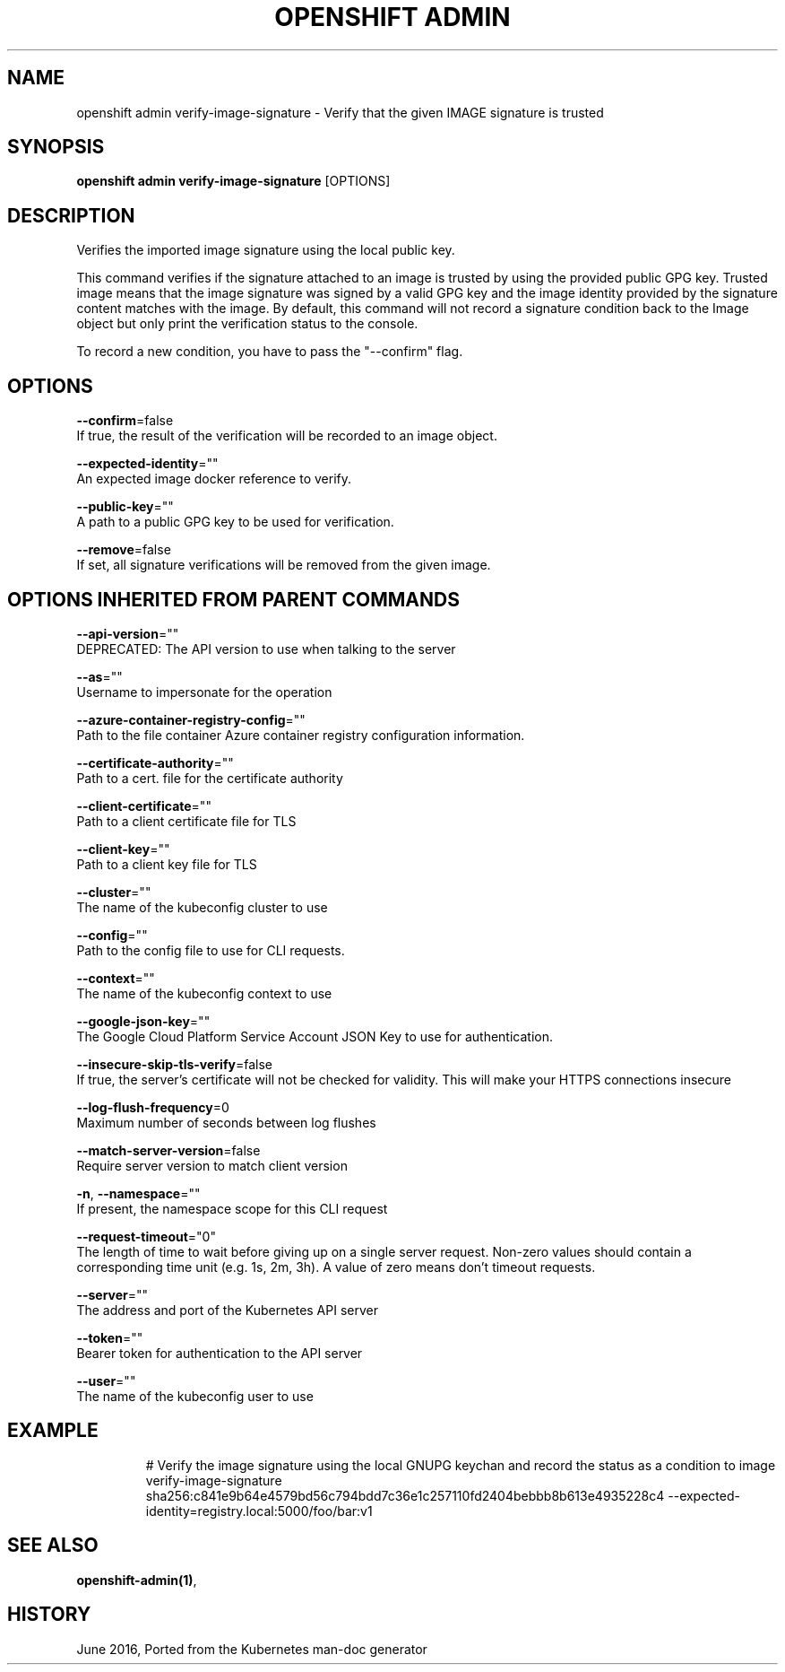 .TH "OPENSHIFT ADMIN" "1" " Openshift CLI User Manuals" "Openshift" "June 2016"  ""


.SH NAME
.PP
openshift admin verify\-image\-signature \- Verify that the given IMAGE signature is trusted


.SH SYNOPSIS
.PP
\fBopenshift admin verify\-image\-signature\fP [OPTIONS]


.SH DESCRIPTION
.PP
Verifies the imported image signature using the local public key.

.PP
This command verifies if the signature attached to an image is trusted by using the provided public GPG key. Trusted image means that the image signature was signed by a valid GPG key and the image identity provided by the signature content matches with the image. By default, this command will not record a signature condition back to the Image object but only print the verification status to the console.

.PP
To record a new condition, you have to pass the "\-\-confirm" flag.


.SH OPTIONS
.PP
\fB\-\-confirm\fP=false
    If true, the result of the verification will be recorded to an image object.

.PP
\fB\-\-expected\-identity\fP=""
    An expected image docker reference to verify.

.PP
\fB\-\-public\-key\fP=""
    A path to a public GPG key to be used for verification.

.PP
\fB\-\-remove\fP=false
    If set, all signature verifications will be removed from the given image.


.SH OPTIONS INHERITED FROM PARENT COMMANDS
.PP
\fB\-\-api\-version\fP=""
    DEPRECATED: The API version to use when talking to the server

.PP
\fB\-\-as\fP=""
    Username to impersonate for the operation

.PP
\fB\-\-azure\-container\-registry\-config\fP=""
    Path to the file container Azure container registry configuration information.

.PP
\fB\-\-certificate\-authority\fP=""
    Path to a cert. file for the certificate authority

.PP
\fB\-\-client\-certificate\fP=""
    Path to a client certificate file for TLS

.PP
\fB\-\-client\-key\fP=""
    Path to a client key file for TLS

.PP
\fB\-\-cluster\fP=""
    The name of the kubeconfig cluster to use

.PP
\fB\-\-config\fP=""
    Path to the config file to use for CLI requests.

.PP
\fB\-\-context\fP=""
    The name of the kubeconfig context to use

.PP
\fB\-\-google\-json\-key\fP=""
    The Google Cloud Platform Service Account JSON Key to use for authentication.

.PP
\fB\-\-insecure\-skip\-tls\-verify\fP=false
    If true, the server's certificate will not be checked for validity. This will make your HTTPS connections insecure

.PP
\fB\-\-log\-flush\-frequency\fP=0
    Maximum number of seconds between log flushes

.PP
\fB\-\-match\-server\-version\fP=false
    Require server version to match client version

.PP
\fB\-n\fP, \fB\-\-namespace\fP=""
    If present, the namespace scope for this CLI request

.PP
\fB\-\-request\-timeout\fP="0"
    The length of time to wait before giving up on a single server request. Non\-zero values should contain a corresponding time unit (e.g. 1s, 2m, 3h). A value of zero means don't timeout requests.

.PP
\fB\-\-server\fP=""
    The address and port of the Kubernetes API server

.PP
\fB\-\-token\fP=""
    Bearer token for authentication to the API server

.PP
\fB\-\-user\fP=""
    The name of the kubeconfig user to use


.SH EXAMPLE
.PP
.RS

.nf
  # Verify the image signature using the local GNUPG keychan and record the status as a condition to image
  verify\-image\-signature sha256:c841e9b64e4579bd56c794bdd7c36e1c257110fd2404bebbb8b613e4935228c4 \-\-expected\-identity=registry.local:5000/foo/bar:v1

.fi
.RE


.SH SEE ALSO
.PP
\fBopenshift\-admin(1)\fP,


.SH HISTORY
.PP
June 2016, Ported from the Kubernetes man\-doc generator
